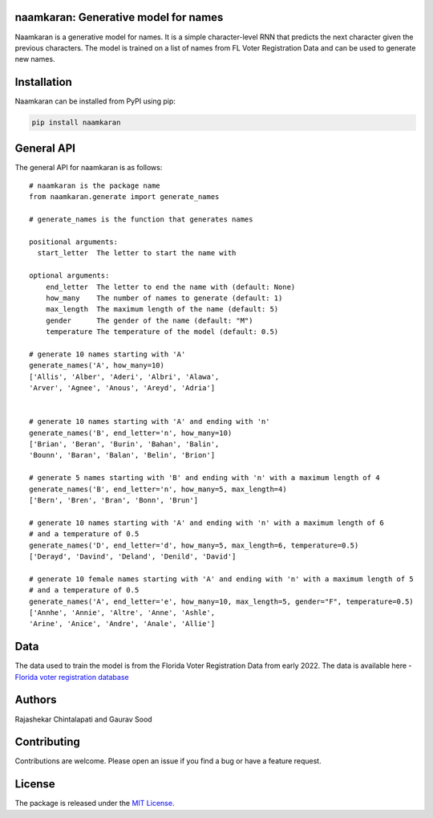 naamkaran: Generative model for names
-------------------------------------

.. image:: https://github.com/appeler/naamkaran/workflows/test/badge.svg
    :target: https://github.com/appeler/naamkaran/actions?query=workflow%3Atest
.. image:: https://img.shields.io/pypi/v/naamkaran.svg
    :target: https://pypi.python.org/pypi/naamkaran
.. image:: https://pepy.tech/badge/naamkaran
    :target: https://pepy.tech/project/naamkaran

Naamkaran is a generative model for names. It is a simple character-level RNN that predicts 
the next character given the previous characters. The model is trained on a list of names from 
FL Voter Registration Data and can be used to generate new names.

Installation
------------

Naamkaran can be installed from PyPI using pip:

.. code-block:: bash

    pip install naamkaran

General API
-----------

The general API for naamkaran is as follows:

:: 

    # naamkaran is the package name
    from naamkaran.generate import generate_names

    # generate_names is the function that generates names

    positional arguments:
      start_letter  The letter to start the name with

    optional arguments:
        end_letter  The letter to end the name with (default: None)
        how_many    The number of names to generate (default: 1)
        max_length  The maximum length of the name (default: 5)
        gender      The gender of the name (default: "M")
        temperature The temperature of the model (default: 0.5)

    # generate 10 names starting with 'A'
    generate_names('A', how_many=10)
    ['Allis', 'Alber', 'Aderi', 'Albri', 'Alawa', 
    'Arver', 'Agnee', 'Anous', 'Areyd', 'Adria']


    # generate 10 names starting with 'A' and ending with 'n'
    generate_names('B', end_letter='n', how_many=10)
    ['Brian', 'Beran', 'Burin', 'Bahan', 'Balin',
    'Bounn', 'Baran', 'Balan', 'Belin', 'Brion']

    # generate 5 names starting with 'B' and ending with 'n' with a maximum length of 4
    generate_names('B', end_letter='n', how_many=5, max_length=4)
    ['Bern', 'Bren', 'Bran', 'Bonn', 'Brun']

    # generate 10 names starting with 'A' and ending with 'n' with a maximum length of 6
    # and a temperature of 0.5
    generate_names('D', end_letter='d', how_many=5, max_length=6, temperature=0.5)
    ['Derayd', 'Davind', 'Deland', 'Denild', 'David']

    # generate 10 female names starting with 'A' and ending with 'n' with a maximum length of 5
    # and a temperature of 0.5
    generate_names('A', end_letter='e', how_many=10, max_length=5, gender="F", temperature=0.5)
    ['Annhe', 'Annie', 'Altre', 'Anne', 'Ashle',
    'Arine', 'Anice', 'Andre', 'Anale', 'Allie']


Data
----

The data used to train the model is from the Florida Voter Registration Data from early 2022.
The data is available here - `Florida voter registration database <http://dx.doi.org/10.7910/DVN/UBIG3F>`__


Authors
-------

Rajashekar Chintalapati and Gaurav Sood

Contributing
------------

Contributions are welcome. Please open an issue if you find a bug or have a feature request.

License
-------

The package is released under the `MIT License <https://opensource.org/licenses/MIT>`_.